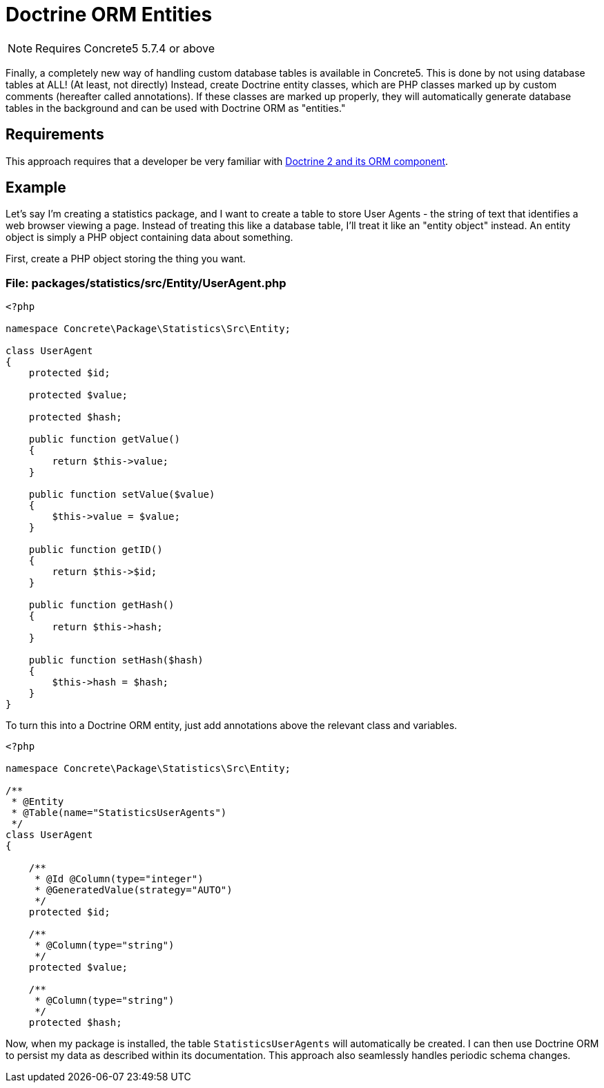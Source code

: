 [[packages_custom-database-tables_doctrine-orm]]
= Doctrine ORM Entities

NOTE: Requires Concrete5 5.7.4 or above

Finally, a completely new way of handling custom database tables is available in Concrete5.
This is done by not using database tables at ALL! (At least, not directly)
Instead, create Doctrine entity classes, which are PHP classes marked up by custom comments (hereafter called annotations).
If these classes are marked up properly, they will automatically generate database tables in the background and can be used with Doctrine ORM as "entities."

== Requirements

This approach requires that a developer be very familiar with http://doctrine-orm.readthedocs.org/en/latest/index.html[Doctrine 2 and its ORM component].

== Example

Let's say I'm creating a statistics package, and I want to create a table to store User Agents - the string of text that identifies a web browser viewing a page.
Instead of treating this like a database table, I'll treat it like an "entity object" instead.
An entity object is simply a PHP object containing data about something.

First, create a PHP object storing the thing you want.

=== File: packages/statistics/src/Entity/UserAgent.php

[source,php]
----
<?php

namespace Concrete\Package\Statistics\Src\Entity;

class UserAgent
{
    protected $id;

    protected $value;

    protected $hash;

    public function getValue()
    {
        return $this->value;
    }

    public function setValue($value)
    {
        $this->value = $value;
    }

    public function getID()
    {
        return $this->$id;
    }

    public function getHash()
    {
        return $this->hash;
    }

    public function setHash($hash)
    {
        $this->hash = $hash;
    }
}
----

To turn this into a Doctrine ORM entity, just add annotations above the relevant class and variables.

[source,php]
----
<?php

namespace Concrete\Package\Statistics\Src\Entity;

/**
 * @Entity
 * @Table(name="StatisticsUserAgents")
 */
class UserAgent
{

    /**
     * @Id @Column(type="integer")
     * @GeneratedValue(strategy="AUTO")
     */
    protected $id;

    /**
     * @Column(type="string")
     */
    protected $value;

    /**
     * @Column(type="string")
     */
    protected $hash;
----

Now, when my package is installed, the table `StatisticsUserAgents` will automatically be created.
I can then use Doctrine ORM to persist my data as described within its documentation.
This approach also seamlessly handles periodic schema changes.
